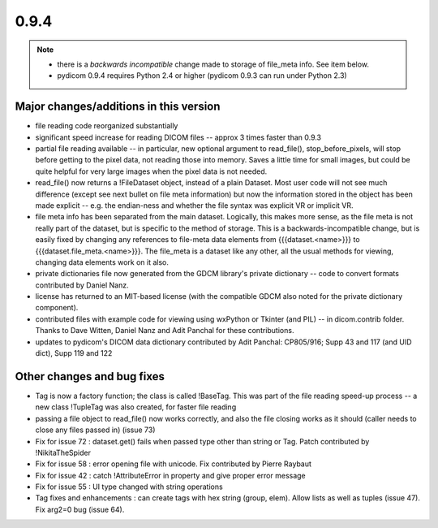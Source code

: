 0.9.4
=====

.. note::

   * there is a *backwards incompatible* change made to storage of file_meta
     info. See item below.
   * pydicom 0.9.4 requires Python 2.4 or higher (pydicom 0.9.3 can run under
     Python 2.3)

Major changes/additions in this version
---------------------------------------

* file reading code reorganized substantially
* significant speed increase for reading DICOM files -- approx 3 times faster
  than 0.9.3
* partial file reading available -- in particular, new optional argument to
  read_file(), stop_before_pixels, will stop before getting to the pixel data,
  not reading those into memory. Saves a little time for small images, but
  could be quite helpful for very large images when the pixel data is not
  needed.
* read_file() now returns a !FileDataset object, instead of a plain
  Dataset. Most user code will not see much difference (except see next
  bullet on file meta information) but now the information stored in the
  object has been made explicit -- e.g. the endian-ness and whether the file
  syntax was explicit VR or implicit VR.
* file meta info has been separated from the main dataset. Logically, this
  makes more sense, as the file meta is not really part of the dataset, but is
  specific to the method of storage. This is a backwards-incompatible change,
  but is easily fixed by changing any references to file-meta data elements
  from {{{dataset.<name>}}} to {{{dataset.file_meta.<name>}}}. The file_meta is
  a dataset like any other, all the usual methods for viewing, changing data
  elements work on it also.
* private dictionaries file now generated from the GDCM library's private
  dictionary -- code to convert formats contributed by Daniel Nanz.
* license has returned to an MIT-based license (with the compatible GDCM also
  noted for the private dictionary component).
* contributed files with example code for viewing using wxPython or Tkinter
  (and PIL) -- in dicom.contrib folder. Thanks to Dave Witten, Daniel Nanz and
  Adit Panchal for these contributions.
* updates to pydicom's DICOM data dictionary contributed by Adit Panchal:
  CP805/916; Supp 43 and 117 (and UID dict), Supp 119 and 122

Other changes and bug fixes
---------------------------

* Tag is now a factory function; the class is called !BaseTag. This was part of
  the file reading speed-up process -- a new class !TupleTag was also created,
  for faster file reading
* passing a file object to read_file() now works correctly, and also the file
  closing works as it should (caller needs to close any files passed in)
  (issue 73)
* Fix for issue 72 : dataset.get() fails when passed type other than string or
  Tag. Patch contributed by !NikitaTheSpider
* Fix for issue 58 : error opening file with unicode. Fix contributed by Pierre
  Raybaut
* Fix for issue 42 : catch !AttributeError in property and give proper error
  message
* Fix for issue 55 : UI type changed with string operations
* Tag fixes and enhancements : can create tags with hex string (group,
  elem). Allow lists as well as tuples (issue 47). Fix arg2=0 bug (issue 64).

